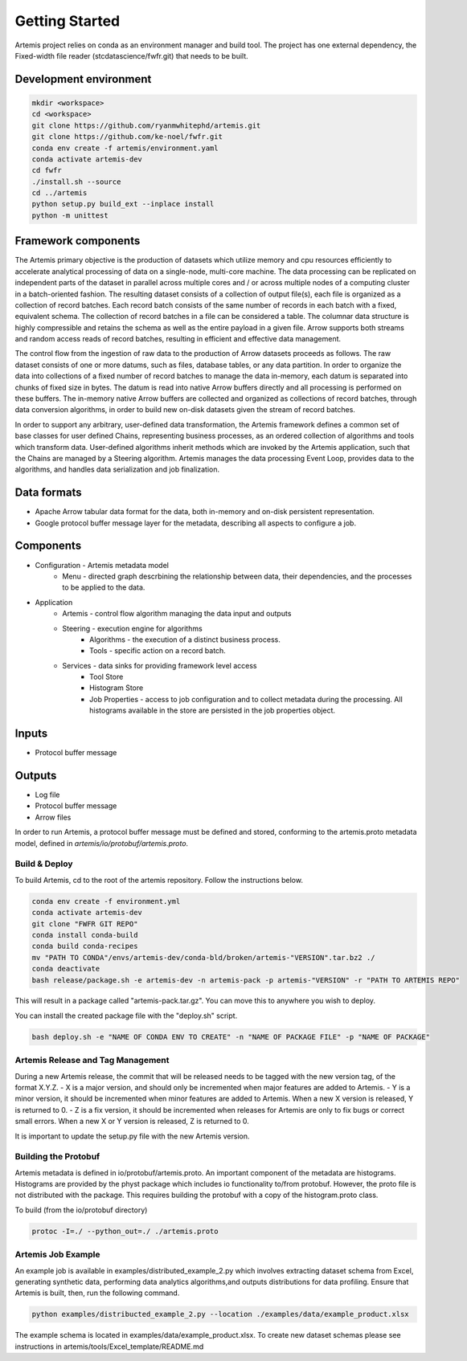 ===============
Getting Started
===============

Artemis project relies on conda as an environment manager and build tool. The project has one
external dependency, the Fixed-width file reader (stcdatascience/fwfr.git) that needs to be built.


Development environment
=======================

.. code:: bash

  mkdir <workspace>
  cd <workspace>
  git clone https://github.com/ryanmwhitephd/artemis.git
  git clone https://github.com/ke-noel/fwfr.git
  conda env create -f artemis/environment.yaml
  conda activate artemis-dev
  cd fwfr
  ./install.sh --source
  cd ../artemis
  python setup.py build_ext --inplace install
  python -m unittest

Framework components
====================

The Artemis primary objective is the production of datasets which utilize memory and cpu resources efficiently 
to accelerate analytical processing of data on a single-node, multi-core machine. The data processing can be 
replicated on independent parts of the dataset in parallel across multiple cores and / or across multiple nodes 
of a computing cluster in a batch-oriented fashion. The resulting dataset consists of a collection of output file(s), 
each file is organized as a collection of record batches. Each record batch consists of the same number of records 
in each batch with a fixed, equivalent schema. The collection of record batches in a file can be considered a table. 
The columnar data structure is highly compressible and retains the schema as well as the entire payload in a given file. 
Arrow supports both streams and random access reads of record batches, resulting in efficient and effective data management.

The control flow from the ingestion of raw data to the production of Arrow datasets proceeds as follows.  
The raw dataset consists of one or more datums, such as files, database tables, or any data partition. 
In order to organize the data into collections of a fixed number of record batches to manage the data in-memory, 
each datum is separated into chunks of fixed size in bytes. The datum is read into native Arrow buffers directly 
and all processing is performed on these buffers. The in-memory native Arrow buffers are collected and organized 
as collections of record batches, through data conversion algorithms, in order to build new on-disk datasets 
given the stream of record batches.

In order to support any arbitrary, user-defined data transformation, the Artemis framework defines a common set of 
base classes for user defined Chains, representing business processes, as an ordered collection of algorithms and 
tools which transform data. User-defined algorithms inherit methods which are invoked by the Artemis application, 
such that the Chains are managed by a Steering algorithm. Artemis manages the data processing Event Loop, 
provides data to the algorithms, and handles data serialization and job finalization. 

Data formats
============

* Apache Arrow tabular data format for the data, both in-memory and on-disk persistent representation.
* Google protocol buffer message layer for the metadata, describing all aspects to configure a job.

Components
==========

* Configuration - Artemis metadata model
    * Menu - directed graph descrbining the relationship between data, their dependencies, and the
      processes to be applied to the data.
* Application
    * Artemis - control flow algorithm managing the data input and outputs
    * Steering - execution engine for algorithms
        * Algorithms - the execution of a distinct business process.
        * Tools - specific action on a record batch. 
    * Services - data sinks for providing framework level access
        * Tool Store 
        * Histogram Store 
        * Job Properties - access to job configuration and to collect metadata during the processing. All
          histograms available in the store are persisted in the job properties object.

Inputs
======

* Protocol buffer message 

Outputs
=======

* Log file
* Protocol buffer message
* Arrow files

In order to run Artemis, a protocol buffer message must be defined and stored, conforming to the
artemis.proto metadata model, defined in `artemis/io/protobuf/artemis.proto`. 

**************
Build & Deploy
**************

To build Artemis, cd to the root of the artemis repository. Follow the instructions below.

.. code:: bash

  conda env create -f environment.yml
  conda activate artemis-dev
  git clone "FWFR GIT REPO"
  conda install conda-build
  conda build conda-recipes
  mv "PATH TO CONDA"/envs/artemis-dev/conda-bld/broken/artemis-"VERSION".tar.bz2 ./
  conda deactivate
  bash release/package.sh -e artemis-dev -n artemis-pack -p artemis-"VERSION" -r "PATH TO ARTEMIS REPO"

This will result in a package called "artemis-pack.tar.gz". You can move this to anywhere you wish to 
deploy.

You can install the created package file with the "deploy.sh" script. 

.. code:: bash

  bash deploy.sh -e "NAME OF CONDA ENV TO CREATE" -n "NAME OF PACKAGE FILE" -p "NAME OF PACKAGE"

**********************************
Artemis Release and Tag Management
**********************************

During a new Artemis release, the commit that will be released needs to be
tagged with the new version tag, of the format X.Y.Z.
- X is a major version, and should only be incremented when major features are added to Artemis.
- Y is a minor version, it should be incremented when minor features are added to Artemis.
When a new X version is released, Y is returned to 0.
- Z is a fix version, it should be incremented when releases for Artemis are only to fix bugs
or correct small errors. When a new X or Y version is released, Z is returned to 0.

It is important to update the setup.py file with the new Artemis version.

*********************
Building the Protobuf
*********************

Artemis metadata is defined in io/protobuf/artemis.proto. An important component
of the metadata are histograms. Histograms are provided by the physt package
which includes io functionality to/from protobuf. However, the proto file is
not distributed with the package. This requires building the protobuf with
a copy of the histogram.proto class.

To build (from the io/protobuf directory)

.. code:: bash

  protoc -I=./ --python_out=./ ./artemis.proto


*******************
Artemis Job Example
*******************

An example job is available in examples/distributed_example_2.py which involves extracting dataset
schema from Excel, generating synthetic data, performing data analytics algorithms,and outputs distributions for data profiling.
Ensure that Artemis is built, then, run the following command.

.. code:: bash

  python examples/distribucted_example_2.py --location ./examples/data/example_product.xlsx


The example schema is located in examples/data/example_product.xlsx. To create new dataset schemas
please see instructions in artemis/tools/Excel_template/README.md
